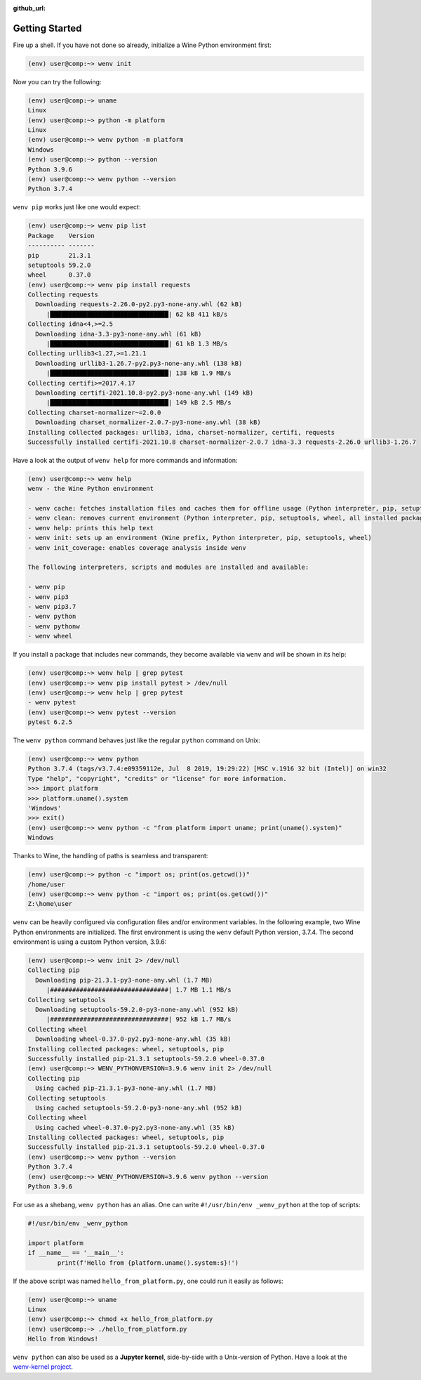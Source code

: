 :github_url:

.. _examples:

.. index::
	single: init
	single: python
	single: shebang
	single: pip

Getting Started
===============

Fire up a shell. If you have not done so already, initialize a Wine Python environment first:

.. code:: bash

	(env) user@comp:~> wenv init

Now you can try the following:

.. code:: bash

	(env) user@comp:~> uname
	Linux
	(env) user@comp:~> python -m platform
	Linux
	(env) user@comp:~> wenv python -m platform
	Windows
	(env) user@comp:~> python --version
	Python 3.9.6
	(env) user@comp:~> wenv python --version
	Python 3.7.4

``wenv pip`` works just like one would expect:

.. code:: bash

	(env) user@comp:~> wenv pip list
	Package    Version
	---------- -------
	pip        21.3.1
	setuptools 59.2.0
	wheel      0.37.0
	(env) user@comp:~> wenv pip install requests
	Collecting requests
	  Downloading requests-2.26.0-py2.py3-none-any.whl (62 kB)
	     |████████████████████████████████| 62 kB 411 kB/s
	Collecting idna<4,>=2.5
	  Downloading idna-3.3-py3-none-any.whl (61 kB)
	     |████████████████████████████████| 61 kB 1.3 MB/s
	Collecting urllib3<1.27,>=1.21.1
	  Downloading urllib3-1.26.7-py2.py3-none-any.whl (138 kB)
	     |████████████████████████████████| 138 kB 1.9 MB/s
	Collecting certifi>=2017.4.17
	  Downloading certifi-2021.10.8-py2.py3-none-any.whl (149 kB)
	     |████████████████████████████████| 149 kB 2.5 MB/s
	Collecting charset-normalizer~=2.0.0
	  Downloading charset_normalizer-2.0.7-py3-none-any.whl (38 kB)
	Installing collected packages: urllib3, idna, charset-normalizer, certifi, requests
	Successfully installed certifi-2021.10.8 charset-normalizer-2.0.7 idna-3.3 requests-2.26.0 urllib3-1.26.7

Have a look at the output of ``wenv help`` for more commands and information:

.. code:: bash

	(env) user@comp:~> wenv help
	wenv - the Wine Python environment

	- wenv cache: fetches installation files and caches them for offline usage (Python interpreter, pip, setuptools, wheel)
	- wenv clean: removes current environment (Python interpreter, pip, setuptools, wheel, all installed packages)
	- wenv help: prints this help text
	- wenv init: sets up an environment (Wine prefix, Python interpreter, pip, setuptools, wheel)
	- wenv init_coverage: enables coverage analysis inside wenv

	The following interpreters, scripts and modules are installed and available:

	- wenv pip
	- wenv pip3
	- wenv pip3.7
	- wenv python
	- wenv pythonw
	- wenv wheel

If you install a package that includes new commands, they become available via ``wenv`` and will be shown in its help:

.. code:: bash

	(env) user@comp:~> wenv help | grep pytest
	(env) user@comp:~> wenv pip install pytest > /dev/null
	(env) user@comp:~> wenv help | grep pytest
	- wenv pytest
	(env) user@comp:~> wenv pytest --version
	pytest 6.2.5

The ``wenv python`` command behaves just like the regular ``python`` command on Unix:

.. code:: bash

	(env) user@comp:~> wenv python
	Python 3.7.4 (tags/v3.7.4:e09359112e, Jul  8 2019, 19:29:22) [MSC v.1916 32 bit (Intel)] on win32
	Type "help", "copyright", "credits" or "license" for more information.
	>>> import platform
	>>> platform.uname().system
	'Windows'
	>>> exit()
	(env) user@comp:~> wenv python -c "from platform import uname; print(uname().system)"
	Windows

Thanks to Wine, the handling of paths is seamless and transparent:

.. code:: bash

	(env) user@comp:~> python -c "import os; print(os.getcwd())"
	/home/user
	(env) user@comp:~> wenv python -c "import os; print(os.getcwd())"
	Z:\home\user

``wenv`` can be heavily configured via configuration files and/or environment variables. In the following example, two Wine Python environments are initialized. The first environment is using the ``wenv`` default Python version, 3.7.4. The second environment is using a custom Python version, 3.9.6:

.. code:: bash

	(env) user@comp:~> wenv init 2> /dev/null
	Collecting pip
	  Downloading pip-21.3.1-py3-none-any.whl (1.7 MB)
	     |################################| 1.7 MB 1.1 MB/s
	Collecting setuptools
	  Downloading setuptools-59.2.0-py3-none-any.whl (952 kB)
	     |################################| 952 kB 1.7 MB/s
	Collecting wheel
	  Downloading wheel-0.37.0-py2.py3-none-any.whl (35 kB)
	Installing collected packages: wheel, setuptools, pip
	Successfully installed pip-21.3.1 setuptools-59.2.0 wheel-0.37.0
	(env) user@comp:~> WENV_PYTHONVERSION=3.9.6 wenv init 2> /dev/null
	Collecting pip
	  Using cached pip-21.3.1-py3-none-any.whl (1.7 MB)
	Collecting setuptools
	  Using cached setuptools-59.2.0-py3-none-any.whl (952 kB)
	Collecting wheel
	  Using cached wheel-0.37.0-py2.py3-none-any.whl (35 kB)
	Installing collected packages: wheel, setuptools, pip
	Successfully installed pip-21.3.1 setuptools-59.2.0 wheel-0.37.0
	(env) user@comp:~> wenv python --version
	Python 3.7.4
	(env) user@comp:~> WENV_PYTHONVERSION=3.9.6 wenv python --version
	Python 3.9.6

For use as a shebang, ``wenv python`` has an alias. One can write ``#!/usr/bin/env _wenv_python`` at the top of scripts:

.. code:: python

	#!/usr/bin/env _wenv_python

	import platform
	if __name__ == '__main__':
		print(f'Hello from {platform.uname().system:s}!')

If the above script was named ``hello_from_platform.py``, one could run it easily as follows:

.. code:: bash

	(env) user@comp:~> uname
	Linux
	(env) user@comp:~> chmod +x hello_from_platform.py
	(env) user@comp:~> ./hello_from_platform.py
	Hello from Windows!

``wenv python`` can also be used as a **Jupyter kernel**, side-by-side with a Unix-version of Python. Have a look at the `wenv-kernel project`_.

.. _wenv-kernel project: https://github.com/pleiszenburg/wenv-kernel
